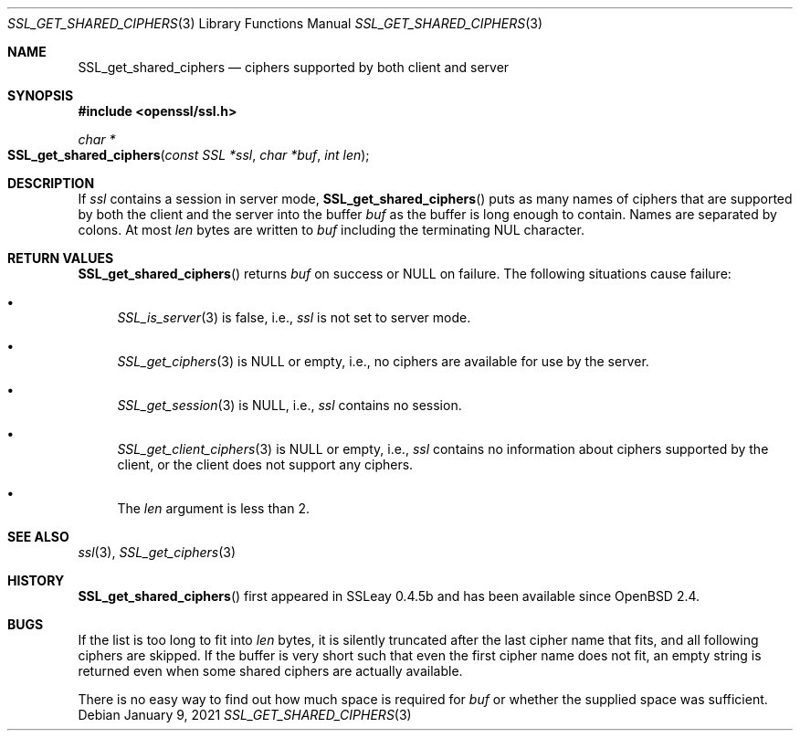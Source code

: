 .\" $OpenBSD: SSL_get_shared_ciphers.3,v 1.5 2021/01/09 10:50:02 tb Exp $
.\"
.\" Copyright (c) 2016 Ingo Schwarze <schwarze@openbsd.org>
.\"
.\" Permission to use, copy, modify, and distribute this software for any
.\" purpose with or without fee is hereby granted, provided that the above
.\" copyright notice and this permission notice appear in all copies.
.\"
.\" THE SOFTWARE IS PROVIDED "AS IS" AND THE AUTHOR DISCLAIMS ALL WARRANTIES
.\" WITH REGARD TO THIS SOFTWARE INCLUDING ALL IMPLIED WARRANTIES OF
.\" MERCHANTABILITY AND FITNESS. IN NO EVENT SHALL THE AUTHOR BE LIABLE FOR
.\" ANY SPECIAL, DIRECT, INDIRECT, OR CONSEQUENTIAL DAMAGES OR ANY DAMAGES
.\" WHATSOEVER RESULTING FROM LOSS OF USE, DATA OR PROFITS, WHETHER IN AN
.\" ACTION OF CONTRACT, NEGLIGENCE OR OTHER TORTIOUS ACTION, ARISING OUT OF
.\" OR IN CONNECTION WITH THE USE OR PERFORMANCE OF THIS SOFTWARE.
.\"
.Dd $Mdocdate: January 9 2021 $
.Dt SSL_GET_SHARED_CIPHERS 3
.Os
.Sh NAME
.Nm SSL_get_shared_ciphers
.Nd ciphers supported by both client and server
.Sh SYNOPSIS
.In openssl/ssl.h
.Ft char *
.Fo SSL_get_shared_ciphers
.Fa "const SSL *ssl"
.Fa "char *buf"
.Fa "int len"
.Fc
.Sh DESCRIPTION
If
.Fa ssl
contains a session in server mode,
.Fn SSL_get_shared_ciphers
puts as many names of ciphers that are supported by both the client
and the server into the buffer
.Fa buf
as the buffer is long enough to contain.
Names are separated by colons.
At most
.Fa len
bytes are written to
.Fa buf
including the terminating NUL character.
.Sh RETURN VALUES
.Fn SSL_get_shared_ciphers
returns
.Fa buf
on success or
.Dv NULL
on failure.
The following situations cause failure:
.Bl -bullet
.It
.Xr SSL_is_server 3
is false, i.e.,
.Ar ssl
is not set to server mode.
.It
.Xr SSL_get_ciphers 3
is
.Dv NULL
or empty, i.e., no ciphers are available for use by the server.
.It
.Xr SSL_get_session 3
is
.Dv NULL ,
i.e.,
.Ar ssl
contains no session.
.It
.Xr SSL_get_client_ciphers 3
is
.Dv NULL
or empty, i.e.,
.Ar ssl
contains no information about ciphers supported by the client,
or the client does not support any ciphers.
.It
The
.Fa len
argument is less than 2.
.El
.Sh SEE ALSO
.Xr ssl 3 ,
.Xr SSL_get_ciphers 3
.Sh HISTORY
.Fn SSL_get_shared_ciphers
first appeared in SSLeay 0.4.5b and has been available since
.Ox 2.4 .
.Sh BUGS
If the list is too long to fit into
.Fa len
bytes, it is silently truncated after the last cipher name that fits,
and all following ciphers are skipped.
If the buffer is very short such that even the first cipher name
does not fit, an empty string is returned even when some shared
ciphers are actually available.
.Pp
There is no easy way to find out how much space is required for
.Fa buf
or whether the supplied space was sufficient.
